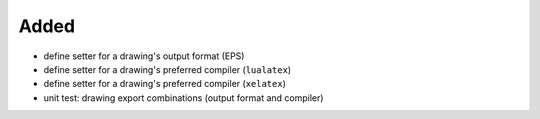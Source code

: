 Added
.....

- define setter for a drawing's output format (EPS)

- define setter for a drawing's preferred compiler (``lualatex``)

- define setter for a drawing's preferred compiler (``xelatex``)

- unit test:  drawing export combinations (output format and compiler)
